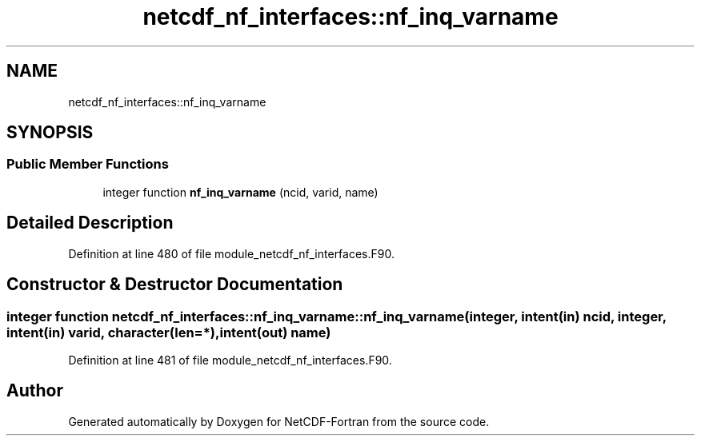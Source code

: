 .TH "netcdf_nf_interfaces::nf_inq_varname" 3 "Wed Jan 17 2018" "Version 4.5.0-development" "NetCDF-Fortran" \" -*- nroff -*-
.ad l
.nh
.SH NAME
netcdf_nf_interfaces::nf_inq_varname
.SH SYNOPSIS
.br
.PP
.SS "Public Member Functions"

.in +1c
.ti -1c
.RI "integer function \fBnf_inq_varname\fP (ncid, varid, name)"
.br
.in -1c
.SH "Detailed Description"
.PP 
Definition at line 480 of file module_netcdf_nf_interfaces\&.F90\&.
.SH "Constructor & Destructor Documentation"
.PP 
.SS "integer function netcdf_nf_interfaces::nf_inq_varname::nf_inq_varname (integer, intent(in) ncid, integer, intent(in) varid, character(len=*), intent(out) name)"

.PP
Definition at line 481 of file module_netcdf_nf_interfaces\&.F90\&.

.SH "Author"
.PP 
Generated automatically by Doxygen for NetCDF-Fortran from the source code\&.
